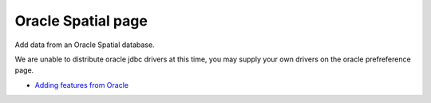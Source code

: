 


Oracle Spatial page
~~~~~~~~~~~~~~~~~~~

Add data from an Oracle Spatial database.



We are unable to distribute oracle jdbc drivers at this time, you may
supply your own drivers on the oracle prefreference page.


+ `Adding features from Oracle`_


.. _Adding features from Oracle: Adding features from Oracle.html



